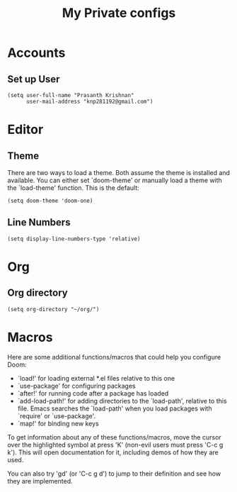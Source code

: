 #+TITLE: My Private configs

* Accounts
** Set up User
#+BEGIN_SRC elisp
(setq user-full-name "Prasanth Krishnan"
      user-mail-address "knp281192@gmail.com")
#+END_SRC
* Editor
** Theme
There are two ways to load a theme. Both assume the theme is installed and available. You can either set `doom-theme' or manually load a theme with the `load-theme' function. This is the default:
#+BEGIN_SRC elisp
(setq doom-theme 'doom-one)
#+END_SRC
** Line Numbers
#+BEGIN_SRC elisp
(setq display-line-numbers-type 'relative)
#+END_SRC
* Org
** Org directory
#+BEGIN_SRC elisp
(setq org-directory "~/org/")
#+END_SRC
* Macros
Here are some additional functions/macros that could help you configure Doom:

- `load!' for loading external *.el files relative to this one
- `use-package' for configuring packages
- `after!' for running code after a package has loaded
- `add-load-path!' for adding directories to the `load-path', relative to
  this file. Emacs searches the `load-path' when you load packages with
  `require' or `use-package'.
- `map!' for binding new keys

To get information about any of these functions/macros, move the cursor over
the highlighted symbol at press 'K' (non-evil users must press 'C-c g k').
This will open documentation for it, including demos of how they are used.

You can also try 'gd' (or 'C-c g d') to jump to their definition and see how
they are implemented.
